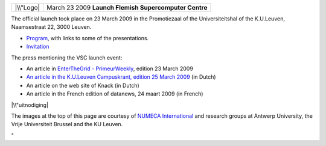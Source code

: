 +-----------+-----------------------------------------+
| |\\"Logo| | March 23 2009                           |
|           | **Launch Flemish Supercomputer Centre** |
+-----------+-----------------------------------------+

The official launch took place on 23 March 2009 in the Promotiezaal of
the Universiteitshal of the K.U.Leuven, Naamsestraat 22, 3000 Leuven.

-  `Program <\%22/events/vsc-launch-2009/program\%22>`__, with links to
   some of the presentations.
-  `Invitation <\%22/events/vsc-launch-2009/invitation\%22>`__

The press mentioning the VSC launch event:

-  An article in `EnterTheGrid -
   PrimeurWeekly <\%22http://primeurmagazine.com/\%22>`__, edition 23
   March 2009
-  `An article in the K.U.Leuven Campuskrant, edition 25 March
   2009 <\%22https://nieuws.kuleuven.be/nl/campuskrant/0809/07/het-vlaams-supercomputercentrum-kan-tellen\%22>`__
   (in Dutch)

-  An article on the web site of Knack (in Dutch)
-  An article in the French edition of datanews, 24 maart 2009 (in
   French)

|\\"uitnodiging|

The images at the top of this page are courtesy of `NUMECA
International <\%22https://www.numeca.com/home\%22>`__ and research
groups at Antwerp University, the Vrije Universiteit Brussel and the KU
Leuven.

"

.. |\\"Logo| image:: \%22/assets/277\%22
.. |\\"uitnodiging| image:: \%22/assets/81\%22
   :class: \"image-inline\"
   :target: \%22/events/vsc-launch-2009/figures\%22
